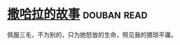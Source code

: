 * [[https://book.douban.com/subject/3604517/][撒哈拉的故事]]    :douban:read:
佩服三毛，不为别的，只为她怒放的生命，照见我的猥琐平庸。
